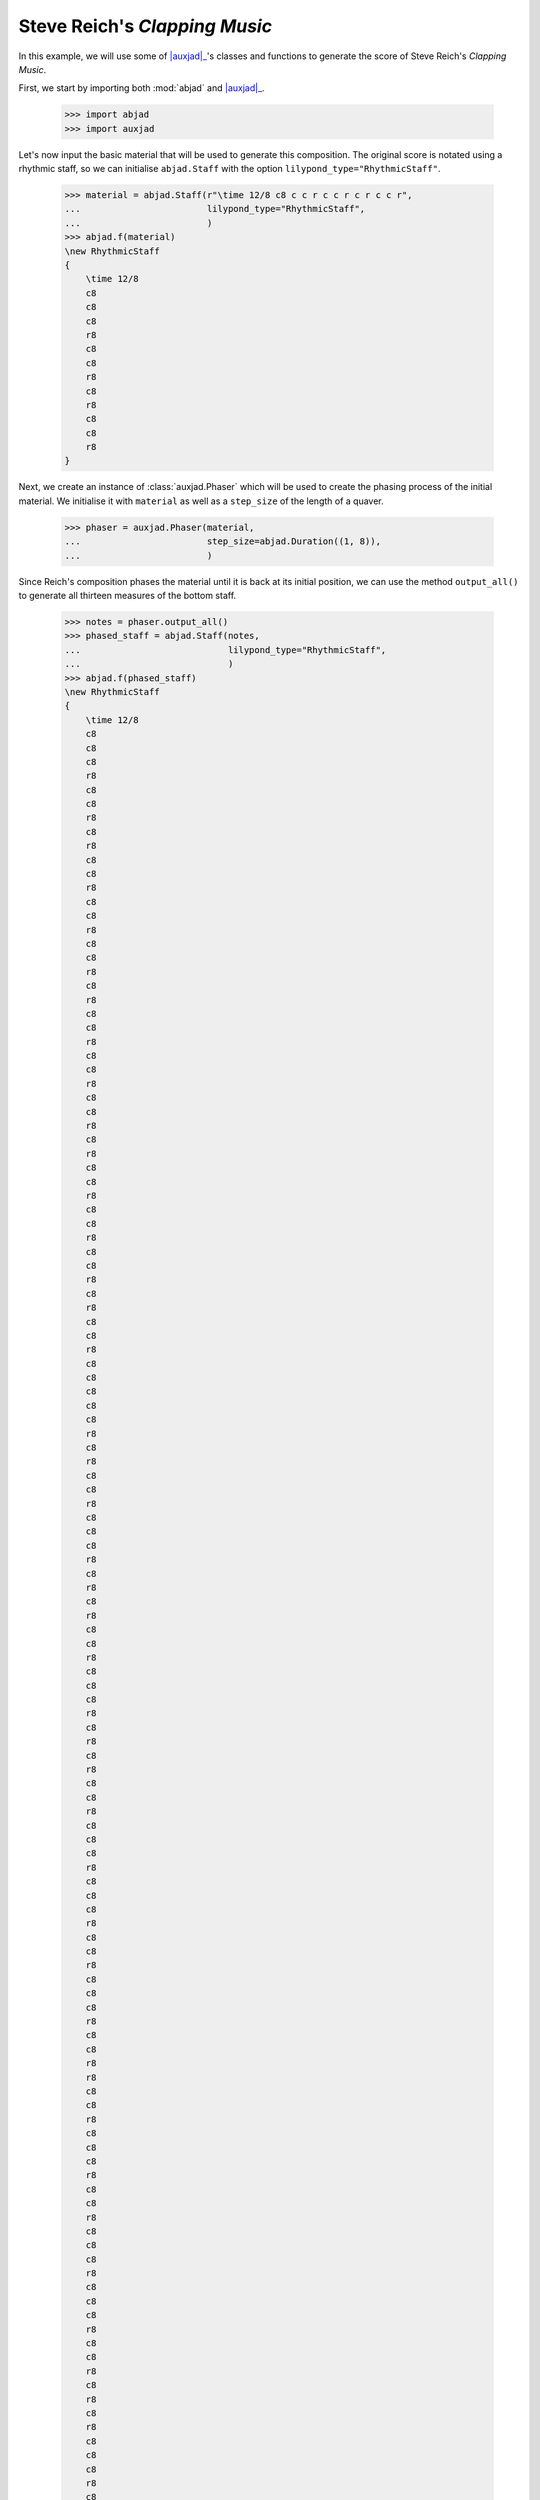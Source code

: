 Steve Reich's *Clapping Music*
==============================

In this example, we will use some of |auxjad|_'s classes and functions to
generate the score of Steve Reich's *Clapping Music*.

First, we start by importing both :mod:`abjad` and |auxjad|_.

    >>> import abjad
    >>> import auxjad

Let's now input the basic material that will be used to generate this
composition. The original score is notated using a rhythmic staff, so we can
initialise ``abjad.Staff`` with the option ``lilypond_type="RhythmicStaff"``.

    >>> material = abjad.Staff(r"\time 12/8 c8 c c r c c r c r c c r",
    ...                        lilypond_type="RhythmicStaff",
    ...                        )
    >>> abjad.f(material)
    \new RhythmicStaff
    {
        \time 12/8
        c8
        c8
        c8
        r8
        c8
        c8
        r8
        c8
        r8
        c8
        c8
        r8
    }

.. figure:: ../_images/image-example-1-clapping-music-1.png

Next, we create an instance of :class:`auxjad.Phaser` which will be used to
create the phasing process of the initial material. We initialise it with
``material`` as well as a ``step_size`` of the length of a quaver.

    >>> phaser = auxjad.Phaser(material,
    ...                        step_size=abjad.Duration((1, 8)),
    ...                        )

Since Reich's composition phases the material until it is back at its initial
position, we can use the method ``output_all()`` to generate all thirteen
measures of the bottom staff.

    >>> notes = phaser.output_all()
    >>> phased_staff = abjad.Staff(notes,
    ...                            lilypond_type="RhythmicStaff",
    ...                            )
    >>> abjad.f(phased_staff)
    \new RhythmicStaff
    {
        \time 12/8
        c8
        c8
        c8
        r8
        c8
        c8
        r8
        c8
        r8
        c8
        c8
        r8
        c8
        c8
        r8
        c8
        c8
        r8
        c8
        r8
        c8
        c8
        r8
        c8
        c8
        r8
        c8
        c8
        r8
        c8
        r8
        c8
        c8
        r8
        c8
        c8
        r8
        c8
        c8
        r8
        c8
        r8
        c8
        c8
        r8
        c8
        c8
        c8
        c8
        c8
        r8
        c8
        r8
        c8
        c8
        r8
        c8
        c8
        c8
        r8
        c8
        r8
        c8
        r8
        c8
        c8
        r8
        c8
        c8
        c8
        r8
        c8
        r8
        c8
        r8
        c8
        c8
        r8
        c8
        c8
        c8
        r8
        c8
        c8
        c8
        r8
        c8
        c8
        r8
        c8
        c8
        c8
        r8
        c8
        c8
        r8
        r8
        c8
        c8
        r8
        c8
        c8
        c8
        r8
        c8
        c8
        r8
        c8
        c8
        c8
        r8
        c8
        c8
        c8
        r8
        c8
        c8
        r8
        c8
        r8
        c8
        r8
        c8
        c8
        c8
        r8
        c8
        c8
        r8
        c8
        r8
        c8
        r8
        c8
        c8
        c8
        r8
        c8
        c8
        r8
        c8
        r8
        c8
        c8
        c8
        c8
        c8
        r8
        c8
        c8
        r8
        c8
        r8
        c8
        c8
        r8
    }

.. figure:: ../_images/image-example-1-clapping-music-2.png

The upper staff of the composition consists of thirteen measures of the
material being repeated. We can thus use the function
:func:`auxjad.repeat_container()` to generate these repetitions and take care
of removing the time signatures of the repeated measures.

    >>> constant_staff = auxjad.repeat_container(material, 13)
    >>> abjad.f(constant_staff)
    \new RhythmicStaff
    {
        \time 12/8
        c8
        c8
        c8
        r8
        c8
        c8
        r8
        c8
        r8
        c8
        c8
        r8
        c8
        c8
        c8
        r8
        c8
        c8
        r8
        c8
        r8
        c8
        c8
        r8
        c8
        c8
        c8
        r8
        c8
        c8
        r8
        c8
        r8
        c8
        c8
        r8
        c8
        c8
        c8
        r8
        c8
        c8
        r8
        c8
        r8
        c8
        c8
        r8
        c8
        c8
        c8
        r8
        c8
        c8
        r8
        c8
        r8
        c8
        c8
        r8
        c8
        c8
        c8
        r8
        c8
        c8
        r8
        c8
        r8
        c8
        c8
        r8
        c8
        c8
        c8
        r8
        c8
        c8
        r8
        c8
        r8
        c8
        c8
        r8
        c8
        c8
        c8
        r8
        c8
        c8
        r8
        c8
        r8
        c8
        c8
        r8
        c8
        c8
        c8
        r8
        c8
        c8
        r8
        c8
        r8
        c8
        c8
        r8
        c8
        c8
        c8
        r8
        c8
        c8
        r8
        c8
        r8
        c8
        c8
        r8
        c8
        c8
        c8
        r8
        c8
        c8
        r8
        c8
        r8
        c8
        c8
        r8
        c8
        c8
        c8
        r8
        c8
        c8
        r8
        c8
        r8
        c8
        c8
        r8
        c8
        c8
        c8
        r8
        c8
        c8
        r8
        c8
        r8
        c8
        c8
        r8
    }

.. figure:: ../_images/image-example-1-clapping-music-3.png

With both staves created, we can now add them to a single score.

    >>> score = abjad.Score([constant_staff, phased_staff])
    >>> abjad.f(score)
    \new Score
    <<
        \new RhythmicStaff
        {
            \time 12/8
            c8
            c8
            c8
            r8
            c8
            c8
            r8
            c8
            r8
            c8
            c8
            r8
            c8
            c8
            c8
            r8
            c8
            c8
            r8
            c8
            r8
            c8
            c8
            r8
            c8
            c8
            c8
            r8
            c8
            c8
            r8
            c8
            r8
            c8
            c8
            r8
            c8
            c8
            c8
            r8
            c8
            c8
            r8
            c8
            r8
            c8
            c8
            r8
            c8
            c8
            c8
            r8
            c8
            c8
            r8
            c8
            r8
            c8
            c8
            r8
            c8
            c8
            c8
            r8
            c8
            c8
            r8
            c8
            r8
            c8
            c8
            r8
            c8
            c8
            c8
            r8
            c8
            c8
            r8
            c8
            r8
            c8
            c8
            r8
            c8
            c8
            c8
            r8
            c8
            c8
            r8
            c8
            r8
            c8
            c8
            r8
            c8
            c8
            c8
            r8
            c8
            c8
            r8
            c8
            r8
            c8
            c8
            r8
            c8
            c8
            c8
            r8
            c8
            c8
            r8
            c8
            r8
            c8
            c8
            r8
            c8
            c8
            c8
            r8
            c8
            c8
            r8
            c8
            r8
            c8
            c8
            r8
            c8
            c8
            c8
            r8
            c8
            c8
            r8
            c8
            r8
            c8
            c8
            r8
            c8
            c8
            c8
            r8
            c8
            c8
            r8
            c8
            r8
            c8
            c8
            r8
        }
        \new RhythmicStaff
        {
            \time 12/8
            c8
            c8
            c8
            r8
            c8
            c8
            r8
            c8
            r8
            c8
            c8
            r8
            c8
            c8
            r8
            c8
            c8
            r8
            c8
            r8
            c8
            c8
            r8
            c8
            c8
            r8
            c8
            c8
            r8
            c8
            r8
            c8
            c8
            r8
            c8
            c8
            r8
            c8
            c8
            r8
            c8
            r8
            c8
            c8
            r8
            c8
            c8
            c8
            c8
            c8
            r8
            c8
            r8
            c8
            c8
            r8
            c8
            c8
            c8
            r8
            c8
            r8
            c8
            r8
            c8
            c8
            r8
            c8
            c8
            c8
            r8
            c8
            r8
            c8
            r8
            c8
            c8
            r8
            c8
            c8
            c8
            r8
            c8
            c8
            c8
            r8
            c8
            c8
            r8
            c8
            c8
            c8
            r8
            c8
            c8
            r8
            r8
            c8
            c8
            r8
            c8
            c8
            c8
            r8
            c8
            c8
            r8
            c8
            c8
            c8
            r8
            c8
            c8
            c8
            r8
            c8
            c8
            r8
            c8
            r8
            c8
            r8
            c8
            c8
            c8
            r8
            c8
            c8
            r8
            c8
            r8
            c8
            r8
            c8
            c8
            c8
            r8
            c8
            c8
            r8
            c8
            r8
            c8
            c8
            c8
            c8
            c8
            r8
            c8
            c8
            r8
            c8
            r8
            c8
            c8
            r8
        }
    >>

.. figure:: ../_images/image-example-1-clapping-music-4.png

We now group the leaves of the upper staff by measures and add a double
repetition bar line to the last leaf of each measure. The very last leaf of the
score should have a single end repetition bar line.

    >>> measures = abjad.select(constant_staff[:]).group_by_measure()
    >>> for measure in measures[:-1]:
    ...     abjad.attach(abjad.BarLine(':..:'), measure[-1])
    >>> abjad.attach(abjad.BarLine(':|.'), constant_staff[-1])
    >>> abjad.f(score)
    \new Score
    <<
        \new RhythmicStaff
        {
            \time 12/8
            c8
            c8
            c8
            r8
            c8
            c8
            r8
            c8
            r8
            c8
            c8
            r8
            \bar ":..:"
            c8
            c8
            c8
            r8
            c8
            c8
            r8
            c8
            r8
            c8
            c8
            r8
            \bar ":..:"
            c8
            c8
            c8
            r8
            c8
            c8
            r8
            c8
            r8
            c8
            c8
            r8
            \bar ":..:"
            c8
            c8
            c8
            r8
            c8
            c8
            r8
            c8
            r8
            c8
            c8
            r8
            \bar ":..:"
            c8
            c8
            c8
            r8
            c8
            c8
            r8
            c8
            r8
            c8
            c8
            r8
            \bar ":..:"
            c8
            c8
            c8
            r8
            c8
            c8
            r8
            c8
            r8
            c8
            c8
            r8
            \bar ":..:"
            c8
            c8
            c8
            r8
            c8
            c8
            r8
            c8
            r8
            c8
            c8
            r8
            \bar ":..:"
            c8
            c8
            c8
            r8
            c8
            c8
            r8
            c8
            r8
            c8
            c8
            r8
            \bar ":..:"
            c8
            c8
            c8
            r8
            c8
            c8
            r8
            c8
            r8
            c8
            c8
            r8
            \bar ":..:"
            c8
            c8
            c8
            r8
            c8
            c8
            r8
            c8
            r8
            c8
            c8
            r8
            \bar ":..:"
            c8
            c8
            c8
            r8
            c8
            c8
            r8
            c8
            r8
            c8
            c8
            r8
            \bar ":..:"
            c8
            c8
            c8
            r8
            c8
            c8
            r8
            c8
            r8
            c8
            c8
            r8
            \bar ":..:"
            c8
            c8
            c8
            r8
            c8
            c8
            r8
            c8
            r8
            c8
            c8
            r8
            \bar ":|."
        }
        \new RhythmicStaff
        {
            \time 12/8
            c8
            c8
            c8
            r8
            c8
            c8
            r8
            c8
            r8
            c8
            c8
            r8
            c8
            c8
            r8
            c8
            c8
            r8
            c8
            r8
            c8
            c8
            r8
            c8
            c8
            r8
            c8
            c8
            r8
            c8
            r8
            c8
            c8
            r8
            c8
            c8
            r8
            c8
            c8
            r8
            c8
            r8
            c8
            c8
            r8
            c8
            c8
            c8
            c8
            c8
            r8
            c8
            r8
            c8
            c8
            r8
            c8
            c8
            c8
            r8
            c8
            r8
            c8
            r8
            c8
            c8
            r8
            c8
            c8
            c8
            r8
            c8
            r8
            c8
            r8
            c8
            c8
            r8
            c8
            c8
            c8
            r8
            c8
            c8
            c8
            r8
            c8
            c8
            r8
            c8
            c8
            c8
            r8
            c8
            c8
            r8
            r8
            c8
            c8
            r8
            c8
            c8
            c8
            r8
            c8
            c8
            r8
            c8
            c8
            c8
            r8
            c8
            c8
            c8
            r8
            c8
            c8
            r8
            c8
            r8
            c8
            r8
            c8
            c8
            c8
            r8
            c8
            c8
            r8
            c8
            r8
            c8
            r8
            c8
            c8
            c8
            r8
            c8
            c8
            r8
            c8
            r8
            c8
            c8
            c8
            c8
            c8
            r8
            c8
            c8
            r8
            c8
            r8
            c8
            c8
            r8
        }
    >>

.. figure:: ../_images/image-example-1-clapping-music-5.png

.. |auxjad| replace:: :mod:`auxjad`
.. _auxjad: ../api/index.html
